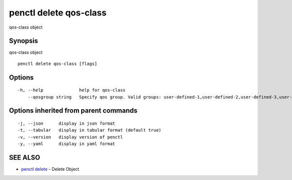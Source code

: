 .. _penctl_delete_qos-class:

penctl delete qos-class
-----------------------

qos-class object

Synopsis
~~~~~~~~


qos-class object

::

  penctl delete qos-class [flags]

Options
~~~~~~~

::

  -h, --help              help for qos-class
      --qosgroup string   Specify qos group. Valid groups: user-defined-1,user-defined-2,user-defined-3,user-defined-4,user-defined-5,user-defined-6 (default "user-defined-1")

Options inherited from parent commands
~~~~~~~~~~~~~~~~~~~~~~~~~~~~~~~~~~~~~~

::

  -j, --json      display in json format
  -t, --tabular   display in tabular format (default true)
  -v, --version   display version of penctl
  -y, --yaml      display in yaml format

SEE ALSO
~~~~~~~~

* `penctl delete <penctl_delete.rst>`_ 	 - Delete Object

